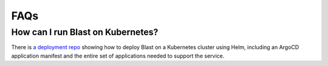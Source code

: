 FAQs
====

How can I run Blast on Kubernetes?
----------------------------------

There is `a deployment repo <https://gitlab.com/ncsa-blast/kubernetes>`_ showing how to
deploy Blast on a Kubernetes cluster using Helm, including an ArgoCD application manifest
and the entire set of applications needed to support the service.
